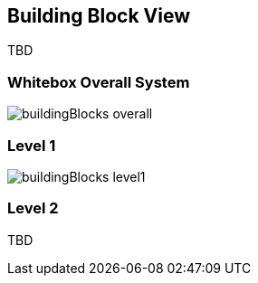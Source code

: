[[section-building-block-view]]


== Building Block View

TBD

=== Whitebox Overall System
image::buildingBlocks_overall.png[]

=== Level 1

image::buildingBlocks_level1.png[]

=== Level 2

TBD
